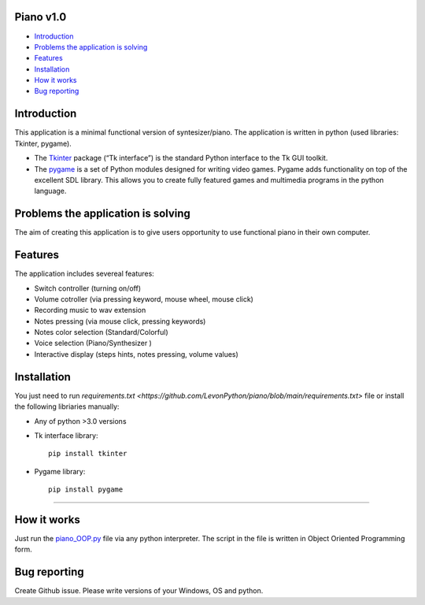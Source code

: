 .. image:: https://github.com/LevonPython/piano/blob/main/Piano%20picture.PNG
   :align: left
   :target: https://github.com/LevonPython/piano/blob/main/Piano%20picture.PNG
   :alt: Piano Logo

============
Piano v1.0
============

- `Introduction`_
- `Problems the application is solving`_
- `Features`_
- `Installation`_
- `How it works`_
- `Bug reporting`_

============
Introduction
============

This application is a minimal functional version of syntesizer/piano. 
The application is written in python (used libraries: Tkinter, pygame).

* The  `Tkinter <https://docs.python.org/3/library/tkinter.html>`_ package (“Tk interface”) is the standard Python interface to the Tk GUI toolkit. 
* The `pygame <https://www.pygame.org/docs/>`_  is a set of Python modules designed for writing video games. Pygame adds functionality on top of the excellent SDL library. This allows you to create fully featured games and multimedia programs in the python language. 

============
Problems the application is solving
============
The aim of creating this application is to give users opportunity to use functional piano in their own computer.

============
Features
============
The application includes severeal features:

- Switch controller (turning on/off)
- Volume cotroller (via pressing keyword, mouse wheel, mouse click)
- Recording music to wav extension
- Notes pressing (via mouse click, pressing keywords)
- Notes color selection (Standard/Colorful)
- Voice selection (Piano/Synthesizer )
- Interactive display (steps hints, notes pressing, volume values)

============
Installation
============
You just need to run `requirements.txt <https://github.com/LevonPython/piano/blob/main/requirements.txt>` file or install the following libriaries manually: 

* Any of python >3.0 versions
* Tk interface library::

   pip install tkinter
* Pygame library::

   pip install pygame

-----

============
How it works
============
Just run the   `piano_OOP.py <https://github.com/LevonPython/calculator/blob/main/calculator_OOP.py>`_ file via any python interpreter.
The script in the file is written in Object Oriented Programming form.


============
Bug reporting
============

Create Github issue. Please write versions of your Windows, OS and python.
